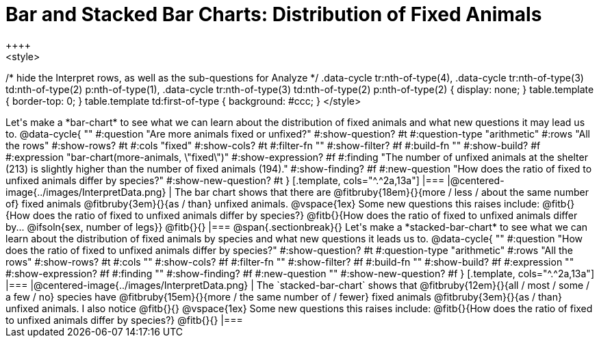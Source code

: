 = Bar and Stacked Bar Charts: Distribution of Fixed Animals
++++
<style>
/* hide the Interpret rows, as well as the sub-questions for Analyze */
.data-cycle tr:nth-of-type(4),
.data-cycle tr:nth-of-type(3) td:nth-of-type(2) p:nth-of-type(1),
.data-cycle tr:nth-of-type(3) td:nth-of-type(2) p:nth-of-type(2) { display: none; }
table.template { border-top: 0; }
table.template td:first-of-type { background: #ccc; }
</style>
++++

Let's make a *bar-chart* to see what we can learn about the distribution of fixed animals and what new questions it may lead us to.

@data-cycle{ ""
  #:question "Are more animals fixed or unfixed?"
  #:show-question? #t
  #:question-type "arithmetic"
  #:rows "All the rows"
  #:show-rows? #t
  #:cols "fixed"
  #:show-cols? #t
  #:filter-fn ""
  #:show-filter? #f
  #:build-fn ""
  #:show-build? #f
  #:expression "bar-chart(more-animals, \"fixed\")"
  #:show-expression? #f
  #:finding "The number of unfixed animals at the shelter (213) is slightly higher than the number of fixed animals (194)."
  #:show-finding? #f
  #:new-question "How does the ratio of fixed to unfixed animals differ by species?"
  #:show-new-question? #t
}

[.template, cols="^.^2a,13a"]
|===
|@centered-image{../images/InterpretData.png}
|
The bar chart shows that there are @fitbruby{18em}{}{more / less / about the same number of} fixed animals @fitbruby{3em}{}{as / than} unfixed animals. 

@vspace{1ex}

Some new questions this raises include:

@fitb{}{How does the ratio of fixed to unfixed animals differ by species?}

@fitb{}{How does the ratio of fixed to unfixed animals differ by... @ifsoln{sex, number of legs}}

@fitb{}{}
|===

@span{.sectionbreak}{}

Let's make a *stacked-bar-chart* to see what we can learn about the distribution of fixed animals by species and what new questions it leads us to.

@data-cycle{ ""
  #:question "How does the ratio of fixed to unfixed animals differ by species?"
  #:show-question? #t
  #:question-type "arithmetic"
  #:rows "All the rows"
  #:show-rows? #t
  #:cols ""
  #:show-cols? #f
  #:filter-fn ""
  #:show-filter? #f
  #:build-fn ""
  #:show-build? #f
  #:expression ""
  #:show-expression? #f
  #:finding ""
  #:show-finding? #f
  #:new-question ""
  #:show-new-question? #f
}

[.template, cols="^.^2a,13a"]
|===
|@centered-image{../images/InterpretData.png}
|
The `stacked-bar-chart` shows that @fitbruby{12em}{}{all / most / some / a few / no} species have @fitbruby{15em}{}{more / the same number of / fewer} fixed animals @fitbruby{3em}{}{as / than} unfixed animals.

I also notice @fitb{}{}

@vspace{1ex}

Some new questions this raises include:

@fitb{}{How does the ratio of fixed to unfixed animals differ by species?}

@fitb{}{}
|===